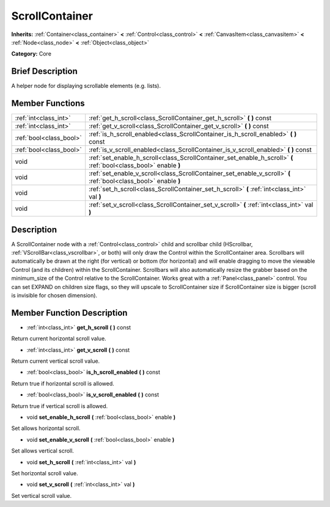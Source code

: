 .. Generated automatically by doc/tools/makerst.py in Godot's source tree.
.. DO NOT EDIT THIS FILE, but the doc/base/classes.xml source instead.

.. _class_ScrollContainer:

ScrollContainer
===============

**Inherits:** :ref:`Container<class_container>` **<** :ref:`Control<class_control>` **<** :ref:`CanvasItem<class_canvasitem>` **<** :ref:`Node<class_node>` **<** :ref:`Object<class_object>`

**Category:** Core

Brief Description
-----------------

A helper node for displaying scrollable elements (e.g. lists).

Member Functions
----------------

+--------------------------+--------------------------------------------------------------------------------------------------------------------+
| :ref:`int<class_int>`    | :ref:`get_h_scroll<class_ScrollContainer_get_h_scroll>`  **(** **)** const                                         |
+--------------------------+--------------------------------------------------------------------------------------------------------------------+
| :ref:`int<class_int>`    | :ref:`get_v_scroll<class_ScrollContainer_get_v_scroll>`  **(** **)** const                                         |
+--------------------------+--------------------------------------------------------------------------------------------------------------------+
| :ref:`bool<class_bool>`  | :ref:`is_h_scroll_enabled<class_ScrollContainer_is_h_scroll_enabled>`  **(** **)** const                           |
+--------------------------+--------------------------------------------------------------------------------------------------------------------+
| :ref:`bool<class_bool>`  | :ref:`is_v_scroll_enabled<class_ScrollContainer_is_v_scroll_enabled>`  **(** **)** const                           |
+--------------------------+--------------------------------------------------------------------------------------------------------------------+
| void                     | :ref:`set_enable_h_scroll<class_ScrollContainer_set_enable_h_scroll>`  **(** :ref:`bool<class_bool>` enable  **)** |
+--------------------------+--------------------------------------------------------------------------------------------------------------------+
| void                     | :ref:`set_enable_v_scroll<class_ScrollContainer_set_enable_v_scroll>`  **(** :ref:`bool<class_bool>` enable  **)** |
+--------------------------+--------------------------------------------------------------------------------------------------------------------+
| void                     | :ref:`set_h_scroll<class_ScrollContainer_set_h_scroll>`  **(** :ref:`int<class_int>` val  **)**                    |
+--------------------------+--------------------------------------------------------------------------------------------------------------------+
| void                     | :ref:`set_v_scroll<class_ScrollContainer_set_v_scroll>`  **(** :ref:`int<class_int>` val  **)**                    |
+--------------------------+--------------------------------------------------------------------------------------------------------------------+

Description
-----------

A ScrollContainer node with a :ref:`Control<class_control>` child and scrollbar child (HScrollbar, :ref:`VScrollBar<class_vscrollbar>`, or both) will only draw the Control within the ScrollContainer area.  Scrollbars will automatically be drawn at the right (for vertical) or bottom (for horizontal) and will enable dragging to move the viewable Control (and its children) within the ScrollContainer.  Scrollbars will also automatically resize the grabber based on the minimum_size of the Control relative to the ScrollContainer.  Works great with a :ref:`Panel<class_panel>` control.  You can set EXPAND on children size flags, so they will upscale to ScrollContainer size if ScrollContainer size is bigger (scroll is invisible for chosen dimension).

Member Function Description
---------------------------

.. _class_ScrollContainer_get_h_scroll:

- :ref:`int<class_int>`  **get_h_scroll**  **(** **)** const

Return current horizontal scroll value.

.. _class_ScrollContainer_get_v_scroll:

- :ref:`int<class_int>`  **get_v_scroll**  **(** **)** const

Return current vertical scroll value.

.. _class_ScrollContainer_is_h_scroll_enabled:

- :ref:`bool<class_bool>`  **is_h_scroll_enabled**  **(** **)** const

Return true if horizontal scroll is allowed.

.. _class_ScrollContainer_is_v_scroll_enabled:

- :ref:`bool<class_bool>`  **is_v_scroll_enabled**  **(** **)** const

Return true if vertical scroll is allowed.

.. _class_ScrollContainer_set_enable_h_scroll:

- void  **set_enable_h_scroll**  **(** :ref:`bool<class_bool>` enable  **)**

Set allows horizontal scroll.

.. _class_ScrollContainer_set_enable_v_scroll:

- void  **set_enable_v_scroll**  **(** :ref:`bool<class_bool>` enable  **)**

Set allows vertical scroll.

.. _class_ScrollContainer_set_h_scroll:

- void  **set_h_scroll**  **(** :ref:`int<class_int>` val  **)**

Set horizontal scroll value.

.. _class_ScrollContainer_set_v_scroll:

- void  **set_v_scroll**  **(** :ref:`int<class_int>` val  **)**

Set vertical scroll value.


